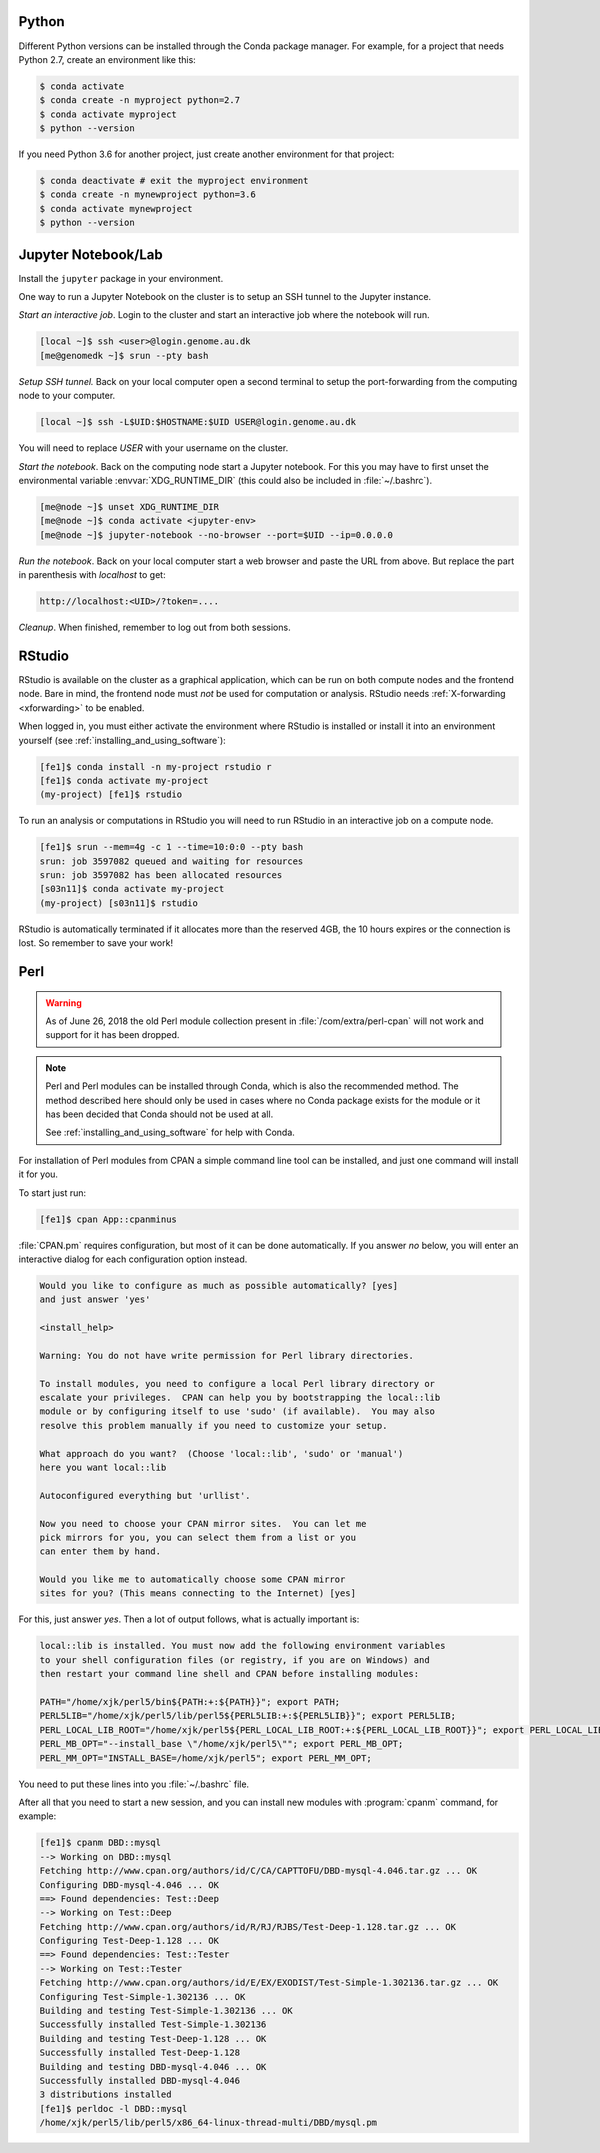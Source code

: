Python
======

Different Python versions can be installed through the Conda package manager.
For example, for a project that needs Python 2.7, create an environment like
this:

.. code-block:: console

    $ conda activate
    $ conda create -n myproject python=2.7
    $ conda activate myproject
    $ python --version

If you need Python 3.6 for another project, just create another environment
for that project:

.. code-block:: console

    $ conda deactivate # exit the myproject environment
    $ conda create -n mynewproject python=3.6
    $ conda activate mynewproject
    $ python --version

Jupyter Notebook/Lab
====================

Install the ``jupyter`` package in your environment.

One way to run a Jupyter Notebook on the cluster is to setup an SSH tunnel to
the Jupyter instance.

*Start an interactive job*. Login to the cluster and start an interactive job
where the notebook will run.

.. code-block:: console

    [local ~]$ ssh <user>@login.genome.au.dk
    [me@genomedk ~]$ srun --pty bash

*Setup SSH tunnel.* Back on your local computer open a second terminal to setup
the port-forwarding from the computing node to your computer.

.. code-block:: console

    [local ~]$ ssh -L$UID:$HOSTNAME:$UID USER@login.genome.au.dk

You will need to replace *USER* with your username on the cluster.

*Start the notebook*. Back on the computing node start a Jupyter notebook.
For this you may have to first unset the environmental variable
:envvar:`XDG_RUNTIME_DIR` (this could also be included in
:file:`~/.bashrc`).

.. code-block:: console

    [me@node ~]$ unset XDG_RUNTIME_DIR
    [me@node ~]$ conda activate <jupyter-env>
    [me@node ~]$ jupyter-notebook --no-browser --port=$UID --ip=0.0.0.0

*Run the notebook*. Back on your local computer start a web browser and
paste the URL from above. But replace the part in parenthesis with
*localhost* to get:

.. code-block:: plain

    http://localhost:<UID>/?token=....

*Cleanup*. When finished, remember to log out from both sessions.

RStudio
=======

RStudio is available on the cluster as a graphical application, which can
be run on both compute nodes and the frontend node. Bare in mind, the
frontend node must *not* be used for computation or analysis. RStudio needs
:ref:`X-forwarding <xforwarding>` to be enabled.

When logged in, you must either activate the environment where RStudio is
installed or install it into an environment yourself
(see :ref:`installing_and_using_software`):

.. code-block:: console

    [fe1]$ conda install -n my-project rstudio r
    [fe1]$ conda activate my-project
    (my-project) [fe1]$ rstudio

To run an analysis or computations in RStudio you will need to run RStudio in
an interactive job on a compute node.

.. code-block:: console

   [fe1]$ srun --mem=4g -c 1 --time=10:0:0 --pty bash
   srun: job 3597082 queued and waiting for resources
   srun: job 3597082 has been allocated resources
   [s03n11]$ conda activate my-project
   (my-project) [s03n11]$ rstudio

RStudio is automatically terminated if it allocates more than the reserved 4GB,
the 10 hours expires or the connection is lost. So remember to save your work!

Perl
====

.. warning::

    As of June 26, 2018 the old Perl module collection present in
    :file:`/com/extra/perl-cpan` will not work and support for it has been
    dropped.

.. note::

    Perl and Perl modules can be installed through Conda, which is also the
    recommended method. The method described here should only be used in cases
    where no Conda package exists for the module or it has been decided that
    Conda should not be used at all.

    See :ref:`installing_and_using_software` for help with Conda.

For installation of Perl modules from CPAN a simple command line tool can be
installed, and just one command will install it for you.

To start just run:

.. code-block:: console

    [fe1]$ cpan App::cpanminus

:file:`CPAN.pm` requires configuration, but most of it can be done
automatically. If you answer *no* below, you will enter an interactive dialog
for each configuration option instead.

.. code-block:: plain

    Would you like to configure as much as possible automatically? [yes]
    and just answer 'yes'

    <install_help>

    Warning: You do not have write permission for Perl library directories.

    To install modules, you need to configure a local Perl library directory or
    escalate your privileges.  CPAN can help you by bootstrapping the local::lib
    module or by configuring itself to use 'sudo' (if available).  You may also
    resolve this problem manually if you need to customize your setup.

    What approach do you want?  (Choose 'local::lib', 'sudo' or 'manual')
    here you want local::lib

    Autoconfigured everything but 'urllist'.

    Now you need to choose your CPAN mirror sites.  You can let me
    pick mirrors for you, you can select them from a list or you
    can enter them by hand.

    Would you like me to automatically choose some CPAN mirror
    sites for you? (This means connecting to the Internet) [yes]

For this, just answer *yes*. Then a lot of output follows, what is actually
important is:

.. code-block:: none

    local::lib is installed. You must now add the following environment variables
    to your shell configuration files (or registry, if you are on Windows) and
    then restart your command line shell and CPAN before installing modules:

    PATH="/home/xjk/perl5/bin${PATH:+:${PATH}}"; export PATH;
    PERL5LIB="/home/xjk/perl5/lib/perl5${PERL5LIB:+:${PERL5LIB}}"; export PERL5LIB;
    PERL_LOCAL_LIB_ROOT="/home/xjk/perl5${PERL_LOCAL_LIB_ROOT:+:${PERL_LOCAL_LIB_ROOT}}"; export PERL_LOCAL_LIB_ROOT;
    PERL_MB_OPT="--install_base \"/home/xjk/perl5\""; export PERL_MB_OPT;
    PERL_MM_OPT="INSTALL_BASE=/home/xjk/perl5"; export PERL_MM_OPT;

You need to put these lines into you :file:`~/.bashrc` file.

After all that you need to start a new session, and you can install new modules
with :program:`cpanm` command, for example:

.. code-block:: console

    [fe1]$ cpanm DBD::mysql
    --> Working on DBD::mysql
    Fetching http://www.cpan.org/authors/id/C/CA/CAPTTOFU/DBD-mysql-4.046.tar.gz ... OK
    Configuring DBD-mysql-4.046 ... OK
    ==> Found dependencies: Test::Deep
    --> Working on Test::Deep
    Fetching http://www.cpan.org/authors/id/R/RJ/RJBS/Test-Deep-1.128.tar.gz ... OK
    Configuring Test-Deep-1.128 ... OK
    ==> Found dependencies: Test::Tester
    --> Working on Test::Tester
    Fetching http://www.cpan.org/authors/id/E/EX/EXODIST/Test-Simple-1.302136.tar.gz ... OK
    Configuring Test-Simple-1.302136 ... OK
    Building and testing Test-Simple-1.302136 ... OK
    Successfully installed Test-Simple-1.302136
    Building and testing Test-Deep-1.128 ... OK
    Successfully installed Test-Deep-1.128
    Building and testing DBD-mysql-4.046 ... OK
    Successfully installed DBD-mysql-4.046
    3 distributions installed
    [fe1]$ perldoc -l DBD::mysql
    /home/xjk/perl5/lib/perl5/x86_64-linux-thread-multi/DBD/mysql.pm
